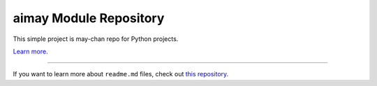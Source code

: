 aimay Module Repository
========================

This simple project is may-chan repo for Python projects.

`Learn more <https://github.com/ghsable/aimay>`_.

---------------

If you want to learn more about ``readme.md`` files, check out `this repository <https://github.com/ghsable/aimay>`_.
